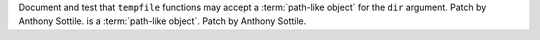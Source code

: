 Document and test that ``tempfile`` functions may accept a
:term:`path-like object` for the ``dir`` argument.  Patch by Anthony Sottile.
is a :term:`path-like object`.  Patch by Anthony Sottile.
